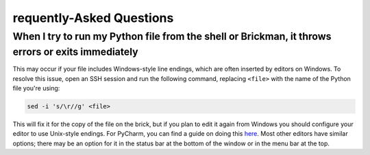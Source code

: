requently-Asked Questions
==========================

When I try to run my Python file from the shell or Brickman, it throws errors or exits immediately
-----

This may occur if your file includes Windows-style line endings, which are often
inserted by editors on Windows. To resolve this issue, open an SSH session and
run the following command, replacing ``<file>`` with the name of the Python file
you're using:

.. code:: shell

    sed -i 's/\r//g' <file>

This will fix it for the copy of the file on the brick, but if you plan to edit
it again from Windows you should configure your editor to use Unix-style endings.
For PyCharm, you can find a guide on doing this `here <https://www.jetbrains.com/help/pycharm/2016.2/configuring-line-separators.html>`_.
Most other editors have similar options; there may be an option for it in the
status bar at the bottom of the window or in the menu bar at the top.
